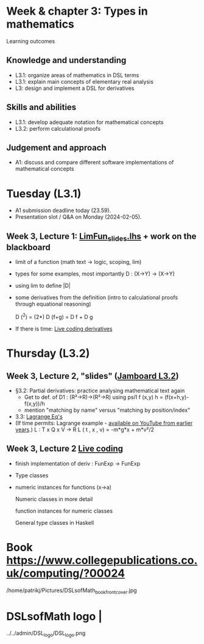 * Week & chapter 3: Types in mathematics

Learning outcomes

** Knowledge and understanding
+ L3.1: organize areas of mathematics in DSL terms
+ L3.1: explain main concepts of elementary real analysis
+ L3: design and implement a DSL for derivatives

** Skills and abilities
+ L3.1: develop adequate notation for mathematical concepts
+ L3.2: perform calculational proofs

** Judgement and approach
+ A1: discuss and compare different software implementations of mathematical concepts

* Tuesday (L3.1)
+ A1 submission deadline today (23.59).
+ Presentation slot / Q&A on Monday (2024-02-05).
** Week 3, Lecture 1: [[file:LimFun_slides.lhs][LimFun_slides.lhs]] + work on the blackboard
+ limit of a function (math text -> logic, scoping, lim)
+ types for some examples, most importantly D : (X->Y) -> (X->Y)
+ using lim to define |D|
+ some derivatives from the definition (intro to calculational proofs
  through equational reasoning)

  D (^2) = (2*)
  D (f+g) = D f + D g

+ If there is time: [[file:Live_3_1_2024.lhs][Live coding derivatives]]

* Thursday (L3.2)
** Week 3, Lecture 2, "slides" ([[https://jamboard.google.com/d/1jXX4nrptIAQu0NTi8YPF5ADuy8CyagBPHMx9vyz3_dI/viewer][Jamboard L3.2]])
+ §3.2: Partial derivatives: practice analysing mathematical text again
 [[./Book_Partial_p83.png]] 
  + Get to def. of D1 : (R²->R)->(R²->R) using
    psi1 f (x,y) h = (f(x+h,y)-f(x,y))/h
  + mention "matching by name" versus "matching by position/index"    
+ 3.3: [[file:LagrangeEqs.pdf][Lagrange Eq's]]
+ (If time permits: Lagrange example - [[https://www.youtube.com/watch?v=wIxpj1H-wN8&list=PLf5C73P7ab-5sdvsqCjnF8iaYOtXMRNaZ&index=25&t=1311s][available on YouTube from earlier years]].)
  L : T x Q x V -> R
  L ( t , x , v) = -m*g*x + m*v²/2
** Week 3, Lecture 2 [[file:Live_3_2_2024.lhs][Live coding]]
+ finish implementation of deriv : FunExp -> FunExp
+ Type classes
+ numeric instances for functions (x->a)

  Numeric classes in more detail

  function instances for numeric classes

  General type classes in Haskell































* Book https://www.collegepublications.co.uk/computing/?00024
/home/patrikj/Pictures/DSLsofMath_book_front_cover.jpg
* DSLsofMath logo                |
../../admin/DSL_logo/DSL_logo.png
